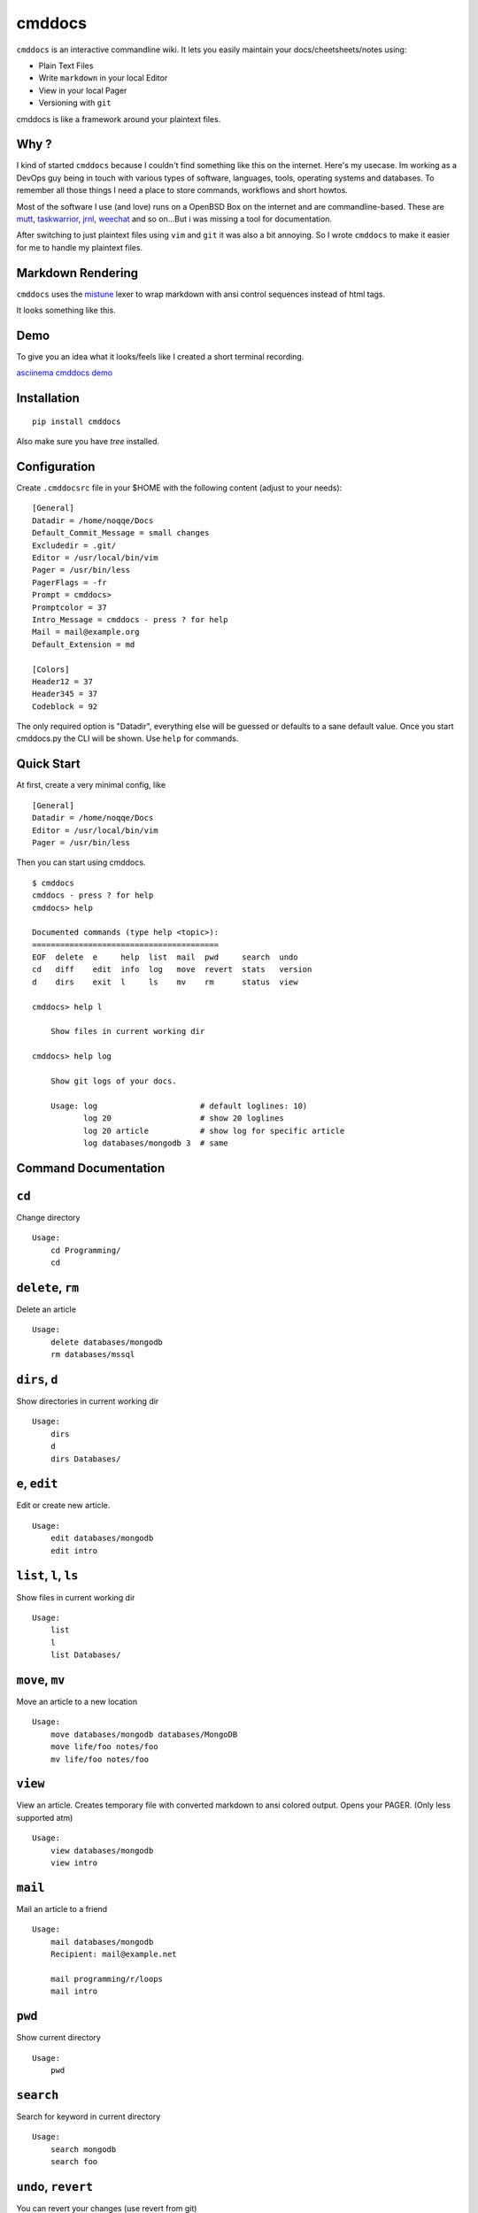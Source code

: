 cmddocs
=======

``cmddocs`` is an interactive commandline wiki. It
lets you easily maintain your docs/cheetsheets/notes using:

- Plain Text Files
- Write ``markdown`` in your local Editor
- View in your local Pager
- Versioning with ``git``

cmddocs is like a framework around your plaintext files.

Why ?
-----

I kind of started ``cmddocs`` because I couldn't find something like
this on the internet. Here's my usecase. Im working as a DevOps guy
being in touch with various types of software, languages, tools,
operating systems and databases. To remember all those things I need a
place to store commands, workflows and short howtos.

Most of the software I use (and love) runs on a OpenBSD Box on the
internet and are commandline-based. These are
`mutt <http://www.mutt.org>`__,
`taskwarrior <http://taskwarrior.org>`__,
`jrnl <http://maebert.github.io/jrnl/>`__,
`weechat <http://weechat.org>`__ and so on...But i was missing a tool
for documentation.

After switching to just plaintext files using
``vim`` and ``git`` it was also a bit annoying. So I wrote
``cmddocs`` to make it easier for me to handle my plaintext files.

Markdown Rendering
------------------

``cmddocs`` uses the `mistune <https://github.com/lepture/mistune>`__ lexer to
wrap markdown with ansi control sequences instead of html tags.

It looks something like this.

.. image:: https://raw.github.com/noqqe/cmddocs/master/cmddocs-md2ascii.png

Demo
----

To give you an idea what it looks/feels like I created a short terminal
recording.

`asciinema cmddocs demo <https://asciinema.org/a/15168>`__

Installation
------------

::

    pip install cmddocs

Also make sure you have `tree` installed.


Configuration
-------------

Create ``.cmddocsrc`` file in your $HOME with the following content
(adjust to your needs):

::

    [General]
    Datadir = /home/noqqe/Docs
    Default_Commit_Message = small changes
    Excludedir = .git/
    Editor = /usr/local/bin/vim
    Pager = /usr/bin/less
    PagerFlags = -fr
    Prompt = cmddocs>
    Promptcolor = 37
    Intro_Message = cmddocs - press ? for help
    Mail = mail@example.org
    Default_Extension = md

    [Colors]
    Header12 = 37
    Header345 = 37
    Codeblock = 92

The only required option is "Datadir", everything else will be guessed
or defaults to a sane default value. Once you start cmddocs.py the CLI
will be shown. Use ``help`` for commands.

Quick Start
-----------

At first, create a very minimal config, like

::

    [General]
    Datadir = /home/noqqe/Docs
    Editor = /usr/local/bin/vim
    Pager = /usr/bin/less

Then you can start using cmddocs.

::

    $ cmddocs
    cmddocs - press ? for help
    cmddocs> help

    Documented commands (type help <topic>):
    ========================================
    EOF  delete  e     help  list  mail  pwd     search  undo
    cd   diff    edit  info  log   move  revert  stats   version
    d    dirs    exit  l     ls    mv    rm      status  view

    cmddocs> help l

        Show files in current working dir

    cmddocs> help log

        Show git logs of your docs.

        Usage: log                      # default loglines: 10)
               log 20                   # show 20 loglines
               log 20 article           # show log for specific article
               log databases/mongodb 3  # same

Command Documentation
---------------------

``cd``
------

Change directory

::

        Usage:
            cd Programming/
            cd

``delete``, ``rm``
------------------

Delete an article

::

        Usage:
            delete databases/mongodb
            rm databases/mssql


``dirs``, ``d``
---------------

Show directories in current working dir

::

        Usage:
            dirs
            d
            dirs Databases/


``e``, ``edit``
---------------

Edit or create new article.

::

        Usage:
            edit databases/mongodb
            edit intro



``list``, ``l``, ``ls``
-----------------------

Show files in current working dir

::

        Usage:
            list
            l
            list Databases/


``move``, ``mv``
----------------

Move an article to a new location

::

        Usage:
            move databases/mongodb databases/MongoDB
            move life/foo notes/foo
            mv life/foo notes/foo

``view``
--------

View an article. Creates temporary file with converted markdown to
ansi colored output. Opens your PAGER. (Only less supported atm)

::

        Usage:
            view databases/mongodb
            view intro

``mail``
--------

Mail an article to a friend

::

        Usage:
            mail databases/mongodb
            Recipient: mail@example.net

            mail programming/r/loops
            mail intro

``pwd``
-------

Show current directory

::

        Usage:
            pwd

``search``
----------

Search for keyword in current directory

::

        Usage:
            search mongodb
            search foo

``undo``, ``revert``
-------------------

You can revert your changes (use revert from git)

::


        Usage:
            undo HEAD
            undo 355f375

        Will ask for confirmation.

``diff``
--------

Show git diffs between files and commits

::

        Usage:
            diff 7                   # show diff for last 7 changes
            diff 1 article           # show diff for last change to article
            diff                     # show last 5 diffs

``info``
--------

Show infos for an article

::

        Usage:
            info article
            info Databases/mongodb
            Created: 2014-01-18 11:18:03 +0100
            Updated: 2015-10-23 14:14:44 +0200
            Commits: 26
            Lines: 116
            Words: 356
            Characters: 2438

``log``
--------

Show git logs of your docs.

::

        Usage:
            log                      # default loglines: 10)
            log 20                   # show 20 loglines
            log 20 article           # show log for specific article
            log databases/mongodb 3  # same

``status``
----------

Show git repo status of your docs

::

        Usage:
            status

``stats``
---------

Calculate some statistics on your docs

::

        Usage:
            stats

``exit``, ``EOF``
-----------------

Exit cmddocs

::

        Usage:
            exit


``help``
--------

List available commands with "help" or detailed help with "help cmd".

``version``
-----------

Show version of cmddocs

::

        Usage:
            version


Changelog
---------

See Changelog_.

.. _Changelog: https://github.com/noqqe/cmddocs/blob/master/CHANGELOG.rst

License
-------

See License_.

.. _License: https://github.com/noqqe/cmddocs/blob/master/License.txt

